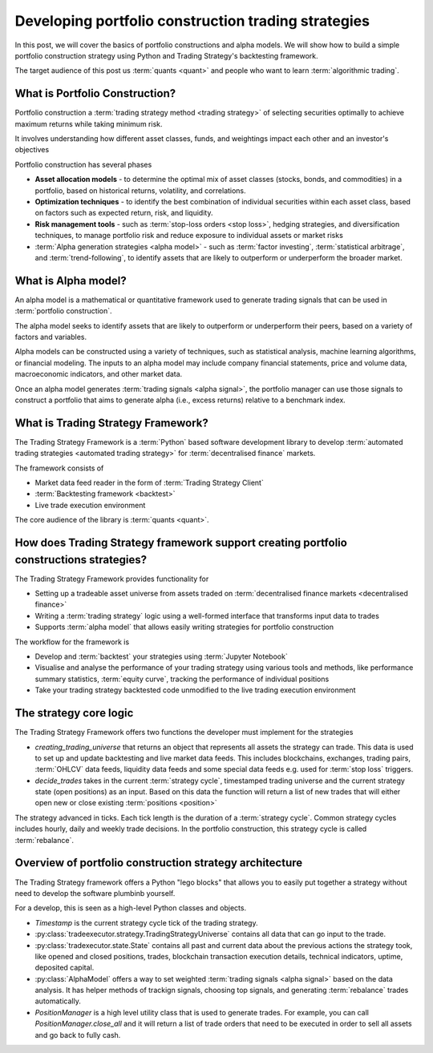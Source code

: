 .. meta::
   :description: How to build alpha model strategies in Python

Developing portfolio construction trading strategies
====================================================

In this post, we will cover the basics of portfolio constructions and alpha models.
We will show how to build a simple portfolio construction strategy using Python and Trading Strategy's backtesting framework.

The target audience of this post us :term:`quants <quant>` and people who want to learn :term:`algorithmic trading`.

What is Portfolio Construction?
-------------------------------

Portfolio construction a :term:`trading strategy method <trading strategy>` of selecting securities optimally to achieve maximum returns while taking minimum risk.

It involves understanding how different asset classes, funds, and weightings impact each other and an investor's objectives

Portfolio construction has several phases

- **Asset allocation models** - to determine the optimal mix of asset classes (stocks, bonds, and commodities) in a portfolio, based on historical returns, volatility, and correlations.

- **Optimization techniques** - to identify the best combination of individual securities within each asset class, based on factors such as expected return, risk, and liquidity.

- **Risk management tools** - such as :term:`stop-loss orders <stop loss>`, hedging strategies, and diversification techniques, to manage portfolio risk and reduce exposure to individual assets or market risks

- :term:`Alpha generation strategies <alpha model>` - such as :term:`factor investing`, :term:`statistical arbitrage`, and :term:`trend-following`, to identify assets that are likely to outperform or underperform the broader market.

What is Alpha model?
--------------------

An alpha model is a mathematical or quantitative framework used to generate trading signals that can be used in :term:`portfolio construction`.

The alpha model seeks to identify assets that are likely to outperform or underperform their peers, based on a variety of factors and variables.

Alpha models can be constructed using a variety of techniques, such as statistical analysis, machine learning algorithms, or financial modeling. The inputs to an alpha model may include company financial statements, price and volume data, macroeconomic indicators, and other market data.

Once an alpha model generates :term:`trading signals <alpha signal>`, the portfolio manager can use those signals to construct a portfolio that aims to generate alpha (i.e., excess returns) relative to a benchmark index.

What is Trading Strategy Framework?
-----------------------------------

The Trading Strategy Framework is a :term:`Python` based software development library
to develop :term:`automated trading strategies <automated trading strategy>` for :term:`decentralised finance`
markets.

The framework consists of

- Market data feed reader in the form of :term:`Trading Strategy Client`

- :term:`Backtesting framework <backtest>`

- Live trade execution environment

The core audience of the library is :term:`quants <quant>`.

How does Trading Strategy framework support creating portfolio constructions strategies?
----------------------------------------------------------------------------------------

The Trading Strategy Framework provides functionality for

- Setting up a tradeable asset universe from assets traded on :term:`decentralised finance markets <decentralised finance>`

- Writing a :term:`trading strategy` logic using a well-formed interface that transforms
  input data to trades

- Supports :term:`alpha model` that allows easily writing strategies for portfolio construction

The workflow for the framework is

- Develop and :term:`backtest` your strategies using :term:`Jupyter Notebook`

- Visualise and analyse the performance of your trading strategy using various tools
  and methods, like performance summary statistics, :term:`equity curve`, tracking the performance of
  individual positions

- Take your trading strategy backtested code unmodified to the live trading execution environment

The strategy core logic
-----------------------

The Trading Strategy Framework offers two functions the developer must implement for the strategies

- `creating_trading_universe` that returns an object that represents all assets the strategy can trade.
  This data is used to set up and update backtesting and live market data feeds. This includes
  blockchains, exchanges, trading pairs, :term:`OHLCV` data feeds, liquidity data feeds and some
  special data feeds e.g. used for :term:`stop loss` triggers.

- `decide_trades` takes in the current :term:`strategy cycle`, timestamped
  trading universe and the current strategy state (open positions) as an input.
  Based on this data the function will return a list of new trades that will either open new or close
  existing :term:`positions <position>`

The strategy advanced in ticks. Each tick length is the duration of a :term:`strategy cycle`.
Common strategy cycles includes hourly, daily and weekly trade decisions.
In the portfolio construction, this strategy cycle is called :term:`rebalance`.

Overview of portfolio construction strategy architecture
--------------------------------------------------------

The Trading Strategy framework offers a Python "lego blocks" that allows you to easily
put together a strategy without need to develop the software plumbinb yourself.

For a develop, this is seen as a high-level Python classes and objects.

- `Timestamp` is the current strategy cycle tick of the trading strategy.

- :py:class:`tradeexecutor.strategy.TradingStrategyUniverse` contains all data that can go input to the trade.

- :py:class:`tradexecutor.state.State` contains all past and current data about the previous actions the strategy took,
  like opened and closed positions, trades, blockchain transaction execution details,
  technical indicators, uptime, deposited capital.

- :py:class:`AlphaModel` offers a way to set weighted :term:`trading signals <alpha signal>` based
  on the data analysis. It has helper methods of trackign signals, choosing top signals,
  and generating :term:`rebalance` trades automatically.

- `PositionManager` is a high level utility class that is used to generate trades.
  For example, you can call `PositionManager.close_all` and it will return a list of trade orders
  that need to be executed in order to sell all assets and go back to fully cash.


